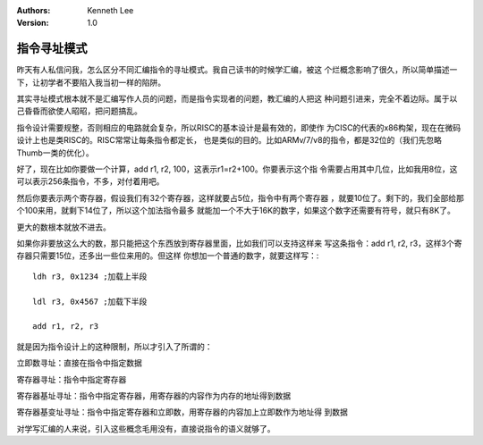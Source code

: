 .. Kenneth Lee 版权所有 2017-2020

:Authors: Kenneth Lee
:Version: 1.0

指令寻址模式
****************

昨天有人私信问我，怎么区分不同汇编指令的寻址模式。我自己读书的时候学汇编，被这
个烂概念影响了很久，所以简单描述一下，让初学者不要陷入我当初一样的陷阱。

其实寻址模式根本就不是汇编写作人员的问题，而是指令实现者的问题，教汇编的人把这
种问题引进来，完全不着边际。属于以己昏昏而欲使人昭昭，把问题搞乱。

指令设计需要规整，否则相应的电路就会复杂，所以RISC的基本设计是最有效的，即使作
为CISC的代表的x86构架，现在在微码设计上也是类RISC的。RISC常常让每条指令都定长，
也是类似的目的。比如ARMv/7/v8的指令，都是32位的（我们先忽略Thumb一类的优化）。

好了，现在比如你要做一个计算，add r1, r2, 100，这表示r1=r2+100。你要表示这个指
令需要占用其中几位，比如我用8位，这可以表示256条指令，不多，对付着用吧。

然后你要表示两个寄存器，假设我们有32个寄存器，这样就要占5位，指令中有两个寄存器
，就要10位了。剩下的，我们全部给那个100来用，就剩下14位了，所以这个加法指令最多
就能加一个不大于16K的数字，如果这个数字还需要有符号，就只有8K了。

更大的数根本就放不进去。

如果你非要放这么大的数，那只能把这个东西放到寄存器里面，比如我们可以支持这样来
写这条指令：add r1, r2, r3，这样3个寄存器只需要15位，还多出一些位来用的。但这样
你想加一个普通的数字，就要这样写：::

        ldh r3, 0x1234 ;加载上半段

        ldl r3, 0x4567 ;加载下半段

        add r1, r2, r3

就是因为指令设计上的这种限制，所以才引入了所谓的：

立即数寻址：直接在指令中指定数据

寄存器寻址：指令中指定寄存器

寄存器基址寻址：指令中指定寄存器，用寄存器的内容作为内存的地址得到数据

寄存器基变址寻址：指令中指定寄存器和立即数，用寄存器的内容加上立即数作为地址得
到数据

对学写汇编的人来说，引入这些概念毛用没有，直接说指令的语义就够了。
